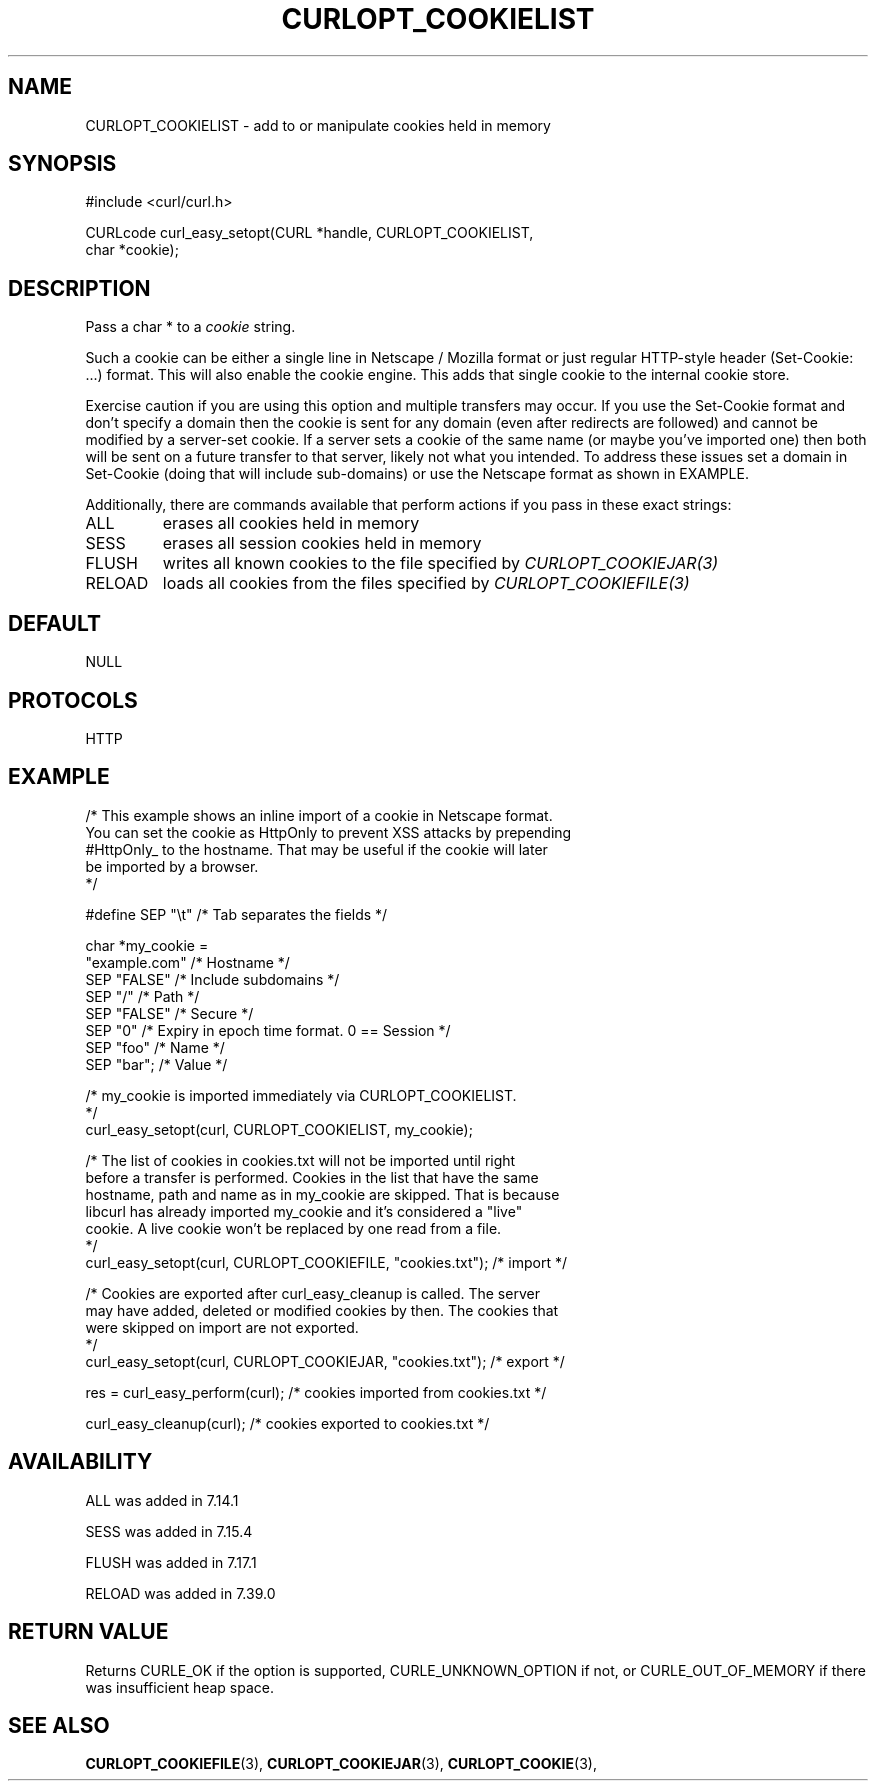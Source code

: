 .\" **************************************************************************
.\" *                                  _   _ ____  _
.\" *  Project                     ___| | | |  _ \| |
.\" *                             / __| | | | |_) | |
.\" *                            | (__| |_| |  _ <| |___
.\" *                             \___|\___/|_| \_\_____|
.\" *
.\" * Copyright (C) 1998 - 2014, Daniel Stenberg, <daniel@haxx.se>, et al.
.\" *
.\" * This software is licensed as described in the file COPYING, which
.\" * you should have received as part of this distribution. The terms
.\" * are also available at http://curl.haxx.se/docs/copyright.html.
.\" *
.\" * You may opt to use, copy, modify, merge, publish, distribute and/or sell
.\" * copies of the Software, and permit persons to whom the Software is
.\" * furnished to do so, under the terms of the COPYING file.
.\" *
.\" * This software is distributed on an "AS IS" basis, WITHOUT WARRANTY OF ANY
.\" * KIND, either express or implied.
.\" *
.\" **************************************************************************
.\"
.TH CURLOPT_COOKIELIST 3 "19 Jun 2014" "libcurl 7.37.0" "curl_easy_setopt options"
.SH NAME
CURLOPT_COOKIELIST \- add to or manipulate cookies held in memory
.SH SYNOPSIS
.nf
#include <curl/curl.h>

CURLcode curl_easy_setopt(CURL *handle, CURLOPT_COOKIELIST,
                          char *cookie);
.SH DESCRIPTION
Pass a char * to a \fIcookie\fP string.

Such a cookie can be either a single line in Netscape / Mozilla format or just
regular HTTP-style header (Set-Cookie: ...) format. This will also enable the
cookie engine. This adds that single cookie to the internal cookie store.

Exercise caution if you are using this option and multiple transfers may occur.
If you use the Set-Cookie format and don't specify a domain then the cookie is
sent for any domain (even after redirects are followed) and cannot be modified
by a server-set cookie. If a server sets a cookie of the same name (or maybe
you've imported one) then both will be sent on a future transfer to that
server, likely not what you intended. To address these issues set a domain in
Set-Cookie (doing that will include sub-domains) or use the Netscape format as
shown in EXAMPLE.

Additionally, there are commands available that perform actions if you pass in
these exact strings:
.IP ALL
erases all cookies held in memory

.IP SESS
erases all session cookies held in memory

.IP FLUSH
writes all known cookies to the file specified by \fICURLOPT_COOKIEJAR(3)\fP

.IP RELOAD
loads all cookies from the files specified by \fICURLOPT_COOKIEFILE(3)\fP

.SH DEFAULT
NULL
.SH PROTOCOLS
HTTP
.SH EXAMPLE
.nf
/* This example shows an inline import of a cookie in Netscape format.
You can set the cookie as HttpOnly to prevent XSS attacks by prepending
#HttpOnly_ to the hostname. That may be useful if the cookie will later
be imported by a browser.
*/

#define SEP  "\\t"  /* Tab separates the fields */

char *my_cookie =
  "example.com"    /* Hostname */
  SEP "FALSE"      /* Include subdomains */
  SEP "/"          /* Path */
  SEP "FALSE"      /* Secure */
  SEP "0"          /* Expiry in epoch time format. 0 == Session */
  SEP "foo"        /* Name */
  SEP "bar";       /* Value */

/* my_cookie is imported immediately via CURLOPT_COOKIELIST.
*/
curl_easy_setopt(curl, CURLOPT_COOKIELIST, my_cookie);

/* The list of cookies in cookies.txt will not be imported until right
before a transfer is performed. Cookies in the list that have the same
hostname, path and name as in my_cookie are skipped. That is because
libcurl has already imported my_cookie and it's considered a "live"
cookie. A live cookie won't be replaced by one read from a file.
*/
curl_easy_setopt(curl, CURLOPT_COOKIEFILE, "cookies.txt");  /* import */

/* Cookies are exported after curl_easy_cleanup is called. The server
may have added, deleted or modified cookies by then. The cookies that
were skipped on import are not exported.
*/
curl_easy_setopt(curl, CURLOPT_COOKIEJAR, "cookies.txt");  /* export */

res = curl_easy_perform(curl);  /* cookies imported from cookies.txt */

curl_easy_cleanup(curl);  /* cookies exported to cookies.txt */
.fi
.SH AVAILABILITY
ALL was added in 7.14.1

SESS was added in 7.15.4

FLUSH was added in 7.17.1

RELOAD was added in 7.39.0
.SH RETURN VALUE
Returns CURLE_OK if the option is supported, CURLE_UNKNOWN_OPTION if not, or
CURLE_OUT_OF_MEMORY if there was insufficient heap space.
.SH "SEE ALSO"
.BR CURLOPT_COOKIEFILE "(3), " CURLOPT_COOKIEJAR "(3), " CURLOPT_COOKIE "(3), "

